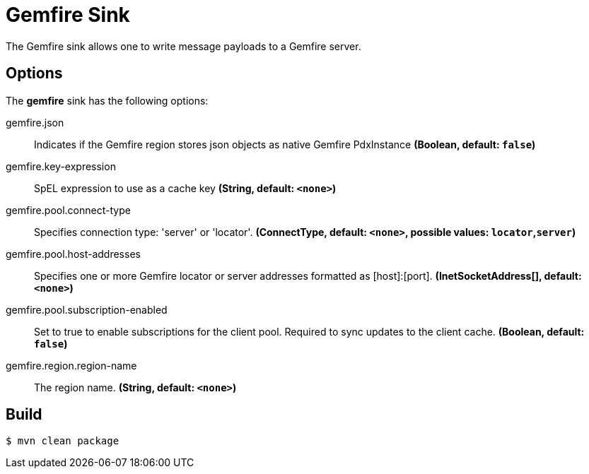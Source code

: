 //tag::ref-doc[]
= Gemfire Sink

The Gemfire sink allows one to write message payloads to a Gemfire server.

== Options

The **$$gemfire$$** $$sink$$ has the following options:

//tag::configuration-properties[]
$$gemfire.json$$:: $$Indicates if the Gemfire region stores json objects as native Gemfire PdxInstance$$ *($$Boolean$$, default: `false`)*
$$gemfire.key-expression$$:: $$SpEL expression to use as a cache key$$ *($$String$$, default: `<none>`)*
$$gemfire.pool.connect-type$$:: $$Specifies connection type: 'server' or 'locator'.$$ *($$ConnectType$$, default: `<none>`, possible values: `locator`,`server`)*
$$gemfire.pool.host-addresses$$:: $$Specifies one or more Gemfire locator or server addresses formatted as [host]:[port].$$ *($$InetSocketAddress[]$$, default: `<none>`)*
$$gemfire.pool.subscription-enabled$$:: $$Set to true to enable subscriptions for the client pool. Required to sync updates to the client cache.$$ *($$Boolean$$, default: `false`)*
$$gemfire.region.region-name$$:: $$The region name.$$ *($$String$$, default: `<none>`)*
//end::configuration-properties[]

//end::ref-doc[]

== Build

```
$ mvn clean package
```

